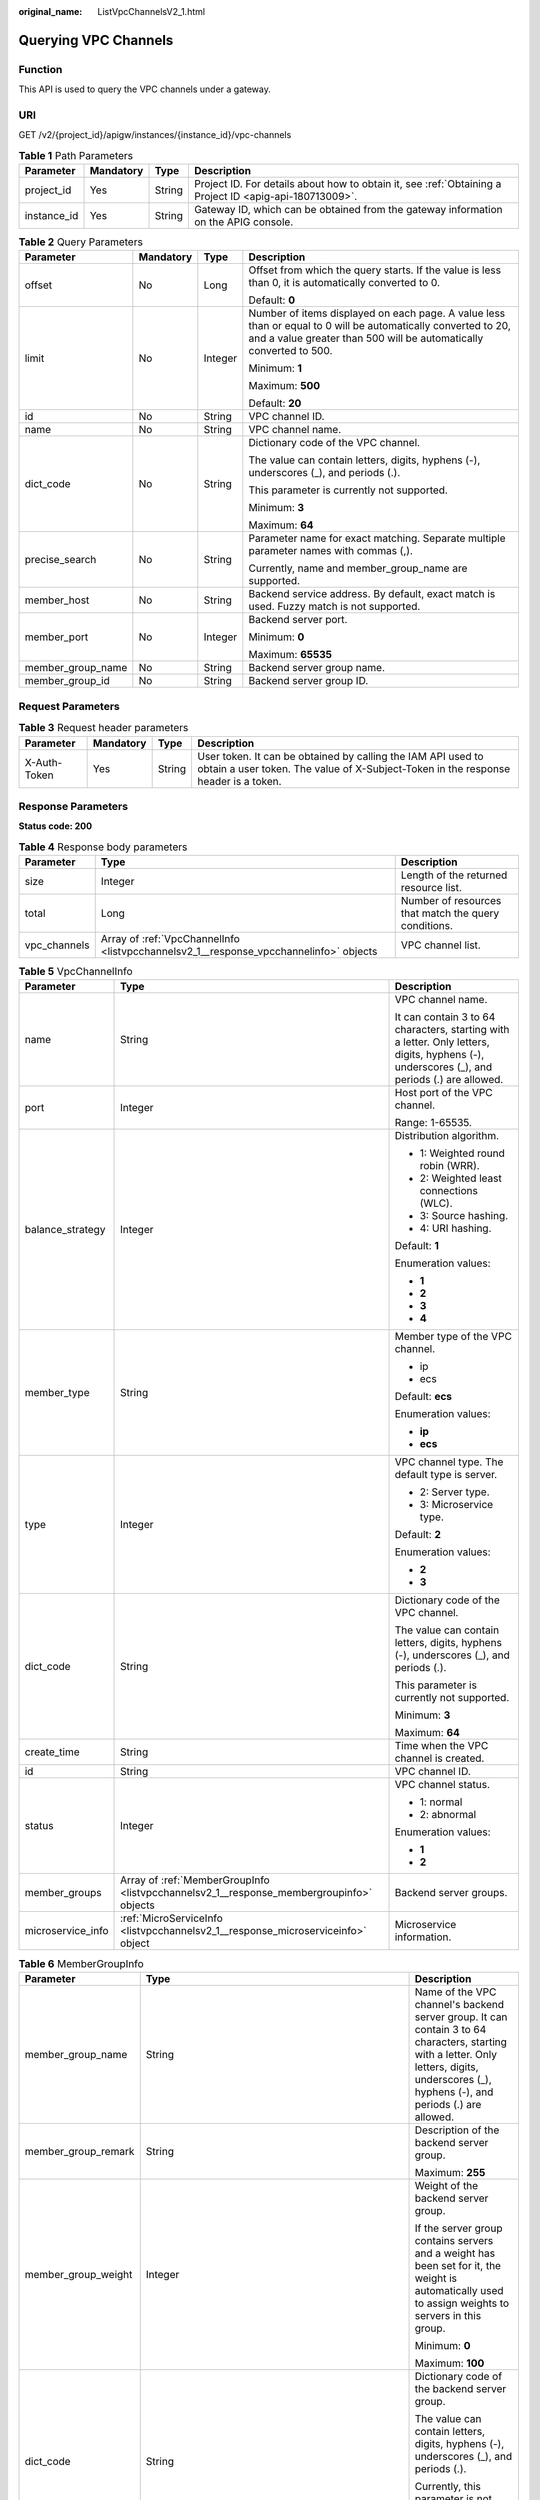 :original_name: ListVpcChannelsV2_1.html

.. _ListVpcChannelsV2_1:

Querying VPC Channels
=====================

Function
--------

This API is used to query the VPC channels under a gateway.

URI
---

GET /v2/{project_id}/apigw/instances/{instance_id}/vpc-channels

.. table:: **Table 1** Path Parameters

   +-------------+-----------+--------+---------------------------------------------------------------------------------------------------------+
   | Parameter   | Mandatory | Type   | Description                                                                                             |
   +=============+===========+========+=========================================================================================================+
   | project_id  | Yes       | String | Project ID. For details about how to obtain it, see :ref:`Obtaining a Project ID <apig-api-180713009>`. |
   +-------------+-----------+--------+---------------------------------------------------------------------------------------------------------+
   | instance_id | Yes       | String | Gateway ID, which can be obtained from the gateway information on the APIG console.                     |
   +-------------+-----------+--------+---------------------------------------------------------------------------------------------------------+

.. table:: **Table 2** Query Parameters

   +-------------------+-----------------+-----------------+-------------------------------------------------------------------------------------------------------------------------------------------------------------------------------------+
   | Parameter         | Mandatory       | Type            | Description                                                                                                                                                                         |
   +===================+=================+=================+=====================================================================================================================================================================================+
   | offset            | No              | Long            | Offset from which the query starts. If the value is less than 0, it is automatically converted to 0.                                                                                |
   |                   |                 |                 |                                                                                                                                                                                     |
   |                   |                 |                 | Default: **0**                                                                                                                                                                      |
   +-------------------+-----------------+-----------------+-------------------------------------------------------------------------------------------------------------------------------------------------------------------------------------+
   | limit             | No              | Integer         | Number of items displayed on each page. A value less than or equal to 0 will be automatically converted to 20, and a value greater than 500 will be automatically converted to 500. |
   |                   |                 |                 |                                                                                                                                                                                     |
   |                   |                 |                 | Minimum: **1**                                                                                                                                                                      |
   |                   |                 |                 |                                                                                                                                                                                     |
   |                   |                 |                 | Maximum: **500**                                                                                                                                                                    |
   |                   |                 |                 |                                                                                                                                                                                     |
   |                   |                 |                 | Default: **20**                                                                                                                                                                     |
   +-------------------+-----------------+-----------------+-------------------------------------------------------------------------------------------------------------------------------------------------------------------------------------+
   | id                | No              | String          | VPC channel ID.                                                                                                                                                                     |
   +-------------------+-----------------+-----------------+-------------------------------------------------------------------------------------------------------------------------------------------------------------------------------------+
   | name              | No              | String          | VPC channel name.                                                                                                                                                                   |
   +-------------------+-----------------+-----------------+-------------------------------------------------------------------------------------------------------------------------------------------------------------------------------------+
   | dict_code         | No              | String          | Dictionary code of the VPC channel.                                                                                                                                                 |
   |                   |                 |                 |                                                                                                                                                                                     |
   |                   |                 |                 | The value can contain letters, digits, hyphens (-), underscores (_), and periods (.).                                                                                               |
   |                   |                 |                 |                                                                                                                                                                                     |
   |                   |                 |                 | This parameter is currently not supported.                                                                                                                                          |
   |                   |                 |                 |                                                                                                                                                                                     |
   |                   |                 |                 | Minimum: **3**                                                                                                                                                                      |
   |                   |                 |                 |                                                                                                                                                                                     |
   |                   |                 |                 | Maximum: **64**                                                                                                                                                                     |
   +-------------------+-----------------+-----------------+-------------------------------------------------------------------------------------------------------------------------------------------------------------------------------------+
   | precise_search    | No              | String          | Parameter name for exact matching. Separate multiple parameter names with commas (,).                                                                                               |
   |                   |                 |                 |                                                                                                                                                                                     |
   |                   |                 |                 | Currently, name and member_group_name are supported.                                                                                                                                |
   +-------------------+-----------------+-----------------+-------------------------------------------------------------------------------------------------------------------------------------------------------------------------------------+
   | member_host       | No              | String          | Backend service address. By default, exact match is used. Fuzzy match is not supported.                                                                                             |
   +-------------------+-----------------+-----------------+-------------------------------------------------------------------------------------------------------------------------------------------------------------------------------------+
   | member_port       | No              | Integer         | Backend server port.                                                                                                                                                                |
   |                   |                 |                 |                                                                                                                                                                                     |
   |                   |                 |                 | Minimum: **0**                                                                                                                                                                      |
   |                   |                 |                 |                                                                                                                                                                                     |
   |                   |                 |                 | Maximum: **65535**                                                                                                                                                                  |
   +-------------------+-----------------+-----------------+-------------------------------------------------------------------------------------------------------------------------------------------------------------------------------------+
   | member_group_name | No              | String          | Backend server group name.                                                                                                                                                          |
   +-------------------+-----------------+-----------------+-------------------------------------------------------------------------------------------------------------------------------------------------------------------------------------+
   | member_group_id   | No              | String          | Backend server group ID.                                                                                                                                                            |
   +-------------------+-----------------+-----------------+-------------------------------------------------------------------------------------------------------------------------------------------------------------------------------------+

Request Parameters
------------------

.. table:: **Table 3** Request header parameters

   +--------------+-----------+--------+----------------------------------------------------------------------------------------------------------------------------------------------------+
   | Parameter    | Mandatory | Type   | Description                                                                                                                                        |
   +==============+===========+========+====================================================================================================================================================+
   | X-Auth-Token | Yes       | String | User token. It can be obtained by calling the IAM API used to obtain a user token. The value of X-Subject-Token in the response header is a token. |
   +--------------+-----------+--------+----------------------------------------------------------------------------------------------------------------------------------------------------+

Response Parameters
-------------------

**Status code: 200**

.. table:: **Table 4** Response body parameters

   +--------------+---------------------------------------------------------------------------------------+------------------------------------------------------+
   | Parameter    | Type                                                                                  | Description                                          |
   +==============+=======================================================================================+======================================================+
   | size         | Integer                                                                               | Length of the returned resource list.                |
   +--------------+---------------------------------------------------------------------------------------+------------------------------------------------------+
   | total        | Long                                                                                  | Number of resources that match the query conditions. |
   +--------------+---------------------------------------------------------------------------------------+------------------------------------------------------+
   | vpc_channels | Array of :ref:`VpcChannelInfo <listvpcchannelsv2_1__response_vpcchannelinfo>` objects | VPC channel list.                                    |
   +--------------+---------------------------------------------------------------------------------------+------------------------------------------------------+

.. _listvpcchannelsv2_1__response_vpcchannelinfo:

.. table:: **Table 5** VpcChannelInfo

   +-----------------------+-----------------------------------------------------------------------------------------+---------------------------------------------------------------------------------------------------------------------------------------------+
   | Parameter             | Type                                                                                    | Description                                                                                                                                 |
   +=======================+=========================================================================================+=============================================================================================================================================+
   | name                  | String                                                                                  | VPC channel name.                                                                                                                           |
   |                       |                                                                                         |                                                                                                                                             |
   |                       |                                                                                         | It can contain 3 to 64 characters, starting with a letter. Only letters, digits, hyphens (-), underscores (_), and periods (.) are allowed. |
   +-----------------------+-----------------------------------------------------------------------------------------+---------------------------------------------------------------------------------------------------------------------------------------------+
   | port                  | Integer                                                                                 | Host port of the VPC channel.                                                                                                               |
   |                       |                                                                                         |                                                                                                                                             |
   |                       |                                                                                         | Range: 1-65535.                                                                                                                             |
   +-----------------------+-----------------------------------------------------------------------------------------+---------------------------------------------------------------------------------------------------------------------------------------------+
   | balance_strategy      | Integer                                                                                 | Distribution algorithm.                                                                                                                     |
   |                       |                                                                                         |                                                                                                                                             |
   |                       |                                                                                         | -  1: Weighted round robin (WRR).                                                                                                           |
   |                       |                                                                                         | -  2: Weighted least connections (WLC).                                                                                                     |
   |                       |                                                                                         | -  3: Source hashing.                                                                                                                       |
   |                       |                                                                                         | -  4: URI hashing.                                                                                                                          |
   |                       |                                                                                         |                                                                                                                                             |
   |                       |                                                                                         | Default: **1**                                                                                                                              |
   |                       |                                                                                         |                                                                                                                                             |
   |                       |                                                                                         | Enumeration values:                                                                                                                         |
   |                       |                                                                                         |                                                                                                                                             |
   |                       |                                                                                         | -  **1**                                                                                                                                    |
   |                       |                                                                                         | -  **2**                                                                                                                                    |
   |                       |                                                                                         | -  **3**                                                                                                                                    |
   |                       |                                                                                         | -  **4**                                                                                                                                    |
   +-----------------------+-----------------------------------------------------------------------------------------+---------------------------------------------------------------------------------------------------------------------------------------------+
   | member_type           | String                                                                                  | Member type of the VPC channel.                                                                                                             |
   |                       |                                                                                         |                                                                                                                                             |
   |                       |                                                                                         | -  ip                                                                                                                                       |
   |                       |                                                                                         | -  ecs                                                                                                                                      |
   |                       |                                                                                         |                                                                                                                                             |
   |                       |                                                                                         | Default: **ecs**                                                                                                                            |
   |                       |                                                                                         |                                                                                                                                             |
   |                       |                                                                                         | Enumeration values:                                                                                                                         |
   |                       |                                                                                         |                                                                                                                                             |
   |                       |                                                                                         | -  **ip**                                                                                                                                   |
   |                       |                                                                                         | -  **ecs**                                                                                                                                  |
   +-----------------------+-----------------------------------------------------------------------------------------+---------------------------------------------------------------------------------------------------------------------------------------------+
   | type                  | Integer                                                                                 | VPC channel type. The default type is server.                                                                                               |
   |                       |                                                                                         |                                                                                                                                             |
   |                       |                                                                                         | -  2: Server type.                                                                                                                          |
   |                       |                                                                                         | -  3: Microservice type.                                                                                                                    |
   |                       |                                                                                         |                                                                                                                                             |
   |                       |                                                                                         | Default: **2**                                                                                                                              |
   |                       |                                                                                         |                                                                                                                                             |
   |                       |                                                                                         | Enumeration values:                                                                                                                         |
   |                       |                                                                                         |                                                                                                                                             |
   |                       |                                                                                         | -  **2**                                                                                                                                    |
   |                       |                                                                                         | -  **3**                                                                                                                                    |
   +-----------------------+-----------------------------------------------------------------------------------------+---------------------------------------------------------------------------------------------------------------------------------------------+
   | dict_code             | String                                                                                  | Dictionary code of the VPC channel.                                                                                                         |
   |                       |                                                                                         |                                                                                                                                             |
   |                       |                                                                                         | The value can contain letters, digits, hyphens (-), underscores (_), and periods (.).                                                       |
   |                       |                                                                                         |                                                                                                                                             |
   |                       |                                                                                         | This parameter is currently not supported.                                                                                                  |
   |                       |                                                                                         |                                                                                                                                             |
   |                       |                                                                                         | Minimum: **3**                                                                                                                              |
   |                       |                                                                                         |                                                                                                                                             |
   |                       |                                                                                         | Maximum: **64**                                                                                                                             |
   +-----------------------+-----------------------------------------------------------------------------------------+---------------------------------------------------------------------------------------------------------------------------------------------+
   | create_time           | String                                                                                  | Time when the VPC channel is created.                                                                                                       |
   +-----------------------+-----------------------------------------------------------------------------------------+---------------------------------------------------------------------------------------------------------------------------------------------+
   | id                    | String                                                                                  | VPC channel ID.                                                                                                                             |
   +-----------------------+-----------------------------------------------------------------------------------------+---------------------------------------------------------------------------------------------------------------------------------------------+
   | status                | Integer                                                                                 | VPC channel status.                                                                                                                         |
   |                       |                                                                                         |                                                                                                                                             |
   |                       |                                                                                         | -  1: normal                                                                                                                                |
   |                       |                                                                                         | -  2: abnormal                                                                                                                              |
   |                       |                                                                                         |                                                                                                                                             |
   |                       |                                                                                         | Enumeration values:                                                                                                                         |
   |                       |                                                                                         |                                                                                                                                             |
   |                       |                                                                                         | -  **1**                                                                                                                                    |
   |                       |                                                                                         | -  **2**                                                                                                                                    |
   +-----------------------+-----------------------------------------------------------------------------------------+---------------------------------------------------------------------------------------------------------------------------------------------+
   | member_groups         | Array of :ref:`MemberGroupInfo <listvpcchannelsv2_1__response_membergroupinfo>` objects | Backend server groups.                                                                                                                      |
   +-----------------------+-----------------------------------------------------------------------------------------+---------------------------------------------------------------------------------------------------------------------------------------------+
   | microservice_info     | :ref:`MicroServiceInfo <listvpcchannelsv2_1__response_microserviceinfo>` object         | Microservice information.                                                                                                                   |
   +-----------------------+-----------------------------------------------------------------------------------------+---------------------------------------------------------------------------------------------------------------------------------------------+

.. _listvpcchannelsv2_1__response_membergroupinfo:

.. table:: **Table 6** MemberGroupInfo

   +-----------------------+---------------------------------------------------------------------------------------------+-----------------------------------------------------------------------------------------------------------------------------------------------------------------------------------------------------------------------------------------+
   | Parameter             | Type                                                                                        | Description                                                                                                                                                                                                                             |
   +=======================+=============================================================================================+=========================================================================================================================================================================================================================================+
   | member_group_name     | String                                                                                      | Name of the VPC channel's backend server group. It can contain 3 to 64 characters, starting with a letter. Only letters, digits, underscores (_), hyphens (-), and periods (.) are allowed.                                             |
   +-----------------------+---------------------------------------------------------------------------------------------+-----------------------------------------------------------------------------------------------------------------------------------------------------------------------------------------------------------------------------------------+
   | member_group_remark   | String                                                                                      | Description of the backend server group.                                                                                                                                                                                                |
   |                       |                                                                                             |                                                                                                                                                                                                                                         |
   |                       |                                                                                             | Maximum: **255**                                                                                                                                                                                                                        |
   +-----------------------+---------------------------------------------------------------------------------------------+-----------------------------------------------------------------------------------------------------------------------------------------------------------------------------------------------------------------------------------------+
   | member_group_weight   | Integer                                                                                     | Weight of the backend server group.                                                                                                                                                                                                     |
   |                       |                                                                                             |                                                                                                                                                                                                                                         |
   |                       |                                                                                             | If the server group contains servers and a weight has been set for it, the weight is automatically used to assign weights to servers in this group.                                                                                     |
   |                       |                                                                                             |                                                                                                                                                                                                                                         |
   |                       |                                                                                             | Minimum: **0**                                                                                                                                                                                                                          |
   |                       |                                                                                             |                                                                                                                                                                                                                                         |
   |                       |                                                                                             | Maximum: **100**                                                                                                                                                                                                                        |
   +-----------------------+---------------------------------------------------------------------------------------------+-----------------------------------------------------------------------------------------------------------------------------------------------------------------------------------------------------------------------------------------+
   | dict_code             | String                                                                                      | Dictionary code of the backend server group.                                                                                                                                                                                            |
   |                       |                                                                                             |                                                                                                                                                                                                                                         |
   |                       |                                                                                             | The value can contain letters, digits, hyphens (-), underscores (_), and periods (.).                                                                                                                                                   |
   |                       |                                                                                             |                                                                                                                                                                                                                                         |
   |                       |                                                                                             | Currently, this parameter is not supported.                                                                                                                                                                                             |
   |                       |                                                                                             |                                                                                                                                                                                                                                         |
   |                       |                                                                                             | Minimum: **3**                                                                                                                                                                                                                          |
   |                       |                                                                                             |                                                                                                                                                                                                                                         |
   |                       |                                                                                             | Maximum: **64**                                                                                                                                                                                                                         |
   +-----------------------+---------------------------------------------------------------------------------------------+-----------------------------------------------------------------------------------------------------------------------------------------------------------------------------------------------------------------------------------------+
   | microservice_version  | String                                                                                      | Version of the backend server group. This parameter is supported only when the VPC channel type is microservice.                                                                                                                        |
   |                       |                                                                                             |                                                                                                                                                                                                                                         |
   |                       |                                                                                             | Maximum: **64**                                                                                                                                                                                                                         |
   +-----------------------+---------------------------------------------------------------------------------------------+-----------------------------------------------------------------------------------------------------------------------------------------------------------------------------------------------------------------------------------------+
   | microservice_port     | Integer                                                                                     | Port of the backend server group. This parameter is supported only when the VPC channel type is microservice. If the port number is 0, all addresses in the backend server group use the original load balancing port to inherit logic. |
   |                       |                                                                                             |                                                                                                                                                                                                                                         |
   |                       |                                                                                             | Minimum: **0**                                                                                                                                                                                                                          |
   |                       |                                                                                             |                                                                                                                                                                                                                                         |
   |                       |                                                                                             | Maximum: **65535**                                                                                                                                                                                                                      |
   +-----------------------+---------------------------------------------------------------------------------------------+-----------------------------------------------------------------------------------------------------------------------------------------------------------------------------------------------------------------------------------------+
   | microservice_labels   | Array of :ref:`MicroserviceLabel <listvpcchannelsv2_1__response_microservicelabel>` objects | Tags of the backend server group. This parameter is supported only when the VPC channel type is microservice.                                                                                                                           |
   +-----------------------+---------------------------------------------------------------------------------------------+-----------------------------------------------------------------------------------------------------------------------------------------------------------------------------------------------------------------------------------------+
   | member_group_id       | String                                                                                      | ID of the backend server group of the VPC channel.                                                                                                                                                                                      |
   +-----------------------+---------------------------------------------------------------------------------------------+-----------------------------------------------------------------------------------------------------------------------------------------------------------------------------------------------------------------------------------------+
   | create_time           | String                                                                                      | Time when the backend server group is created.                                                                                                                                                                                          |
   +-----------------------+---------------------------------------------------------------------------------------------+-----------------------------------------------------------------------------------------------------------------------------------------------------------------------------------------------------------------------------------------+
   | update_time           | String                                                                                      | Time when the backend server group is updated.                                                                                                                                                                                          |
   +-----------------------+---------------------------------------------------------------------------------------------+-----------------------------------------------------------------------------------------------------------------------------------------------------------------------------------------------------------------------------------------+

.. _listvpcchannelsv2_1__response_microservicelabel:

.. table:: **Table 7** MicroserviceLabel

   +-----------------------+-----------------------+--------------------------------------------------------------------------------------------------------------------------------------+
   | Parameter             | Type                  | Description                                                                                                                          |
   +=======================+=======================+======================================================================================================================================+
   | label_name            | String                | Tag name.                                                                                                                            |
   |                       |                       |                                                                                                                                      |
   |                       |                       | Start and end with a letter or digit. Use only letters, digits, hyphens (-), underscores (_), and periods (.). (Max. 63 characters.) |
   |                       |                       |                                                                                                                                      |
   |                       |                       | Minimum: **1**                                                                                                                       |
   |                       |                       |                                                                                                                                      |
   |                       |                       | Maximum: **63**                                                                                                                      |
   +-----------------------+-----------------------+--------------------------------------------------------------------------------------------------------------------------------------+
   | label_value           | String                | Tag value.                                                                                                                           |
   |                       |                       |                                                                                                                                      |
   |                       |                       | Start and end with a letter or digit. Use only letters, digits, hyphens (-), underscores (_), and periods (.). (Max. 63 characters.) |
   |                       |                       |                                                                                                                                      |
   |                       |                       | Minimum: **1**                                                                                                                       |
   |                       |                       |                                                                                                                                      |
   |                       |                       | Maximum: **63**                                                                                                                      |
   +-----------------------+-----------------------+--------------------------------------------------------------------------------------------------------------------------------------+

.. _listvpcchannelsv2_1__response_microserviceinfo:

.. table:: **Table 8** MicroServiceInfo

   +-----------------------+-----------------------------------------------------------------------------------------------------+----------------------------------------------+
   | Parameter             | Type                                                                                                | Description                                  |
   +=======================+=====================================================================================================+==============================================+
   | id                    | String                                                                                              | Microservice ID.                             |
   +-----------------------+-----------------------------------------------------------------------------------------------------+----------------------------------------------+
   | instance_id           | String                                                                                              | Gateway ID.                                  |
   +-----------------------+-----------------------------------------------------------------------------------------------------+----------------------------------------------+
   | service_type          | String                                                                                              | Microservice type. Options:                  |
   |                       |                                                                                                     |                                              |
   |                       |                                                                                                     | -  CSE: CSE microservice registration center |
   |                       |                                                                                                     | -  CCE: CCE workload                         |
   |                       |                                                                                                     |                                              |
   |                       |                                                                                                     | Enumeration values:                          |
   |                       |                                                                                                     |                                              |
   |                       |                                                                                                     | -  **CSE**                                   |
   |                       |                                                                                                     | -  **CCE**                                   |
   +-----------------------+-----------------------------------------------------------------------------------------------------+----------------------------------------------+
   | cse_info              | :ref:`MicroServiceInfoCSE <listvpcchannelsv2_1__response_microserviceinfocse>` object               | CSE microservice details.                    |
   +-----------------------+-----------------------------------------------------------------------------------------------------+----------------------------------------------+
   | cce_info              | :ref:`MicroServiceInfoCCE <listvpcchannelsv2_1__response_microserviceinfocce>` object               | CCE microservice workload details.           |
   +-----------------------+-----------------------------------------------------------------------------------------------------+----------------------------------------------+
   | cce_service_info      | :ref:`MicroServiceInfoCCEService <listvpcchannelsv2_1__response_microserviceinfocceservice>` object | CCE microservice Service details.            |
   +-----------------------+-----------------------------------------------------------------------------------------------------+----------------------------------------------+
   | update_time           | String                                                                                              | Microservice update time.                    |
   +-----------------------+-----------------------------------------------------------------------------------------------------+----------------------------------------------+
   | create_time           | String                                                                                              | Microservice creation time.                  |
   +-----------------------+-----------------------------------------------------------------------------------------------------+----------------------------------------------+

.. _listvpcchannelsv2_1__response_microserviceinfocse:

.. table:: **Table 9** MicroServiceInfoCSE

   +-----------------------+-----------------------+-------------------------------------------------------------------------------------------------------------+
   | Parameter             | Type                  | Description                                                                                                 |
   +=======================+=======================+=============================================================================================================+
   | engine_id             | String                | Microservice engine ID.                                                                                     |
   |                       |                       |                                                                                                             |
   |                       |                       | Maximum: **64**                                                                                             |
   +-----------------------+-----------------------+-------------------------------------------------------------------------------------------------------------+
   | service_id            | String                | Microservice ID.                                                                                            |
   |                       |                       |                                                                                                             |
   |                       |                       | Maximum: **64**                                                                                             |
   +-----------------------+-----------------------+-------------------------------------------------------------------------------------------------------------+
   | engine_name           | String                | Microservice engine name.                                                                                   |
   +-----------------------+-----------------------+-------------------------------------------------------------------------------------------------------------+
   | service_name          | String                | Microservice name.                                                                                          |
   +-----------------------+-----------------------+-------------------------------------------------------------------------------------------------------------+
   | register_address      | String                | Registration center address.                                                                                |
   +-----------------------+-----------------------+-------------------------------------------------------------------------------------------------------------+
   | cse_app_id            | String                | App to which the microservice belongs.                                                                      |
   +-----------------------+-----------------------+-------------------------------------------------------------------------------------------------------------+
   | version               | String                | Microservice version, which has been discarded and is reflected in the version of the backend server group. |
   |                       |                       |                                                                                                             |
   |                       |                       | Maximum: **64**                                                                                             |
   +-----------------------+-----------------------+-------------------------------------------------------------------------------------------------------------+

.. _listvpcchannelsv2_1__response_microserviceinfocce:

.. table:: **Table 10** MicroServiceInfoCCE

   +-----------------------+-----------------------+-------------------------------------------------------------------------------------------------------------------------------------------------+
   | Parameter             | Type                  | Description                                                                                                                                     |
   +=======================+=======================+=================================================================================================================================================+
   | cluster_id            | String                | CCE cluster ID.                                                                                                                                 |
   |                       |                       |                                                                                                                                                 |
   |                       |                       | Maximum: **64**                                                                                                                                 |
   +-----------------------+-----------------------+-------------------------------------------------------------------------------------------------------------------------------------------------+
   | namespace             | String                | Namespace.                                                                                                                                      |
   |                       |                       |                                                                                                                                                 |
   |                       |                       | Maximum: **64**                                                                                                                                 |
   +-----------------------+-----------------------+-------------------------------------------------------------------------------------------------------------------------------------------------+
   | workload_type         | String                | Workload type.                                                                                                                                  |
   |                       |                       |                                                                                                                                                 |
   |                       |                       | -  deployment                                                                                                                                   |
   |                       |                       | -  statefulset                                                                                                                                  |
   |                       |                       | -  daemonset                                                                                                                                    |
   |                       |                       |                                                                                                                                                 |
   |                       |                       | Enumeration values:                                                                                                                             |
   |                       |                       |                                                                                                                                                 |
   |                       |                       | -  **deployment**                                                                                                                               |
   |                       |                       | -  **statefulset**                                                                                                                              |
   |                       |                       | -  **daemonset**                                                                                                                                |
   +-----------------------+-----------------------+-------------------------------------------------------------------------------------------------------------------------------------------------+
   | app_name              | String                | App name. Start with a letter, and include only letters, digits, periods (.), hyphens (-), and underscores (_). (1 to 64 characters)            |
   |                       |                       |                                                                                                                                                 |
   |                       |                       | Minimum: **1**                                                                                                                                  |
   |                       |                       |                                                                                                                                                 |
   |                       |                       | Maximum: **64**                                                                                                                                 |
   +-----------------------+-----------------------+-------------------------------------------------------------------------------------------------------------------------------------------------+
   | label_key             | String                | Service label key. Start with a letter or digit, and use only letters, digits, and these special characters: ``-_./:().`` (1 to 64 characters)  |
   |                       |                       |                                                                                                                                                 |
   |                       |                       | Minimum: **1**                                                                                                                                  |
   |                       |                       |                                                                                                                                                 |
   |                       |                       | Maximum: **64**                                                                                                                                 |
   +-----------------------+-----------------------+-------------------------------------------------------------------------------------------------------------------------------------------------+
   | label_value           | String                | Service label value. Start with a letter, and include only letters, digits, periods (.), hyphens (-), and underscores (_). (1 to 64 characters) |
   |                       |                       |                                                                                                                                                 |
   |                       |                       | Minimum: **1**                                                                                                                                  |
   |                       |                       |                                                                                                                                                 |
   |                       |                       | Maximum: **64**                                                                                                                                 |
   +-----------------------+-----------------------+-------------------------------------------------------------------------------------------------------------------------------------------------+
   | cluster_name          | String                | CCE cluster name.                                                                                                                               |
   +-----------------------+-----------------------+-------------------------------------------------------------------------------------------------------------------------------------------------+

.. _listvpcchannelsv2_1__response_microserviceinfocceservice:

.. table:: **Table 11** MicroServiceInfoCCEService

   +-----------------------+-----------------------+--------------------------------------------------------------------------------------------------------------------------------------+
   | Parameter             | Type                  | Description                                                                                                                          |
   +=======================+=======================+======================================================================================================================================+
   | cluster_id            | String                | CCE cluster ID.                                                                                                                      |
   |                       |                       |                                                                                                                                      |
   |                       |                       | Maximum: **64**                                                                                                                      |
   +-----------------------+-----------------------+--------------------------------------------------------------------------------------------------------------------------------------+
   | namespace             | String                | Namespace. 1 to 63 characters. Use lowercase letters, digits, and hyphens (-). Start with a letter and end with a letter or digit.   |
   |                       |                       |                                                                                                                                      |
   |                       |                       | Minimum: **1**                                                                                                                       |
   |                       |                       |                                                                                                                                      |
   |                       |                       | Maximum: **63**                                                                                                                      |
   +-----------------------+-----------------------+--------------------------------------------------------------------------------------------------------------------------------------+
   | service_name          | String                | Service name. Start with a letter, and use only letters, digits, periods (.), hyphens (-), and underscores (_). (1 to 64 characters) |
   |                       |                       |                                                                                                                                      |
   |                       |                       | Minimum: **1**                                                                                                                       |
   |                       |                       |                                                                                                                                      |
   |                       |                       | Maximum: **64**                                                                                                                      |
   +-----------------------+-----------------------+--------------------------------------------------------------------------------------------------------------------------------------+
   | cluster_name          | String                | CCE cluster name.                                                                                                                    |
   +-----------------------+-----------------------+--------------------------------------------------------------------------------------------------------------------------------------+

**Status code: 400**

.. table:: **Table 12** Response body parameters

   ========== ====== ==============
   Parameter  Type   Description
   ========== ====== ==============
   error_code String Error code.
   error_msg  String Error message.
   ========== ====== ==============

**Status code: 401**

.. table:: **Table 13** Response body parameters

   ========== ====== ==============
   Parameter  Type   Description
   ========== ====== ==============
   error_code String Error code.
   error_msg  String Error message.
   ========== ====== ==============

**Status code: 403**

.. table:: **Table 14** Response body parameters

   ========== ====== ==============
   Parameter  Type   Description
   ========== ====== ==============
   error_code String Error code.
   error_msg  String Error message.
   ========== ====== ==============

**Status code: 404**

.. table:: **Table 15** Response body parameters

   ========== ====== ==============
   Parameter  Type   Description
   ========== ====== ==============
   error_code String Error code.
   error_msg  String Error message.
   ========== ====== ==============

**Status code: 500**

.. table:: **Table 16** Response body parameters

   ========== ====== ==============
   Parameter  Type   Description
   ========== ====== ==============
   error_code String Error code.
   error_msg  String Error message.
   ========== ====== ==============

Example Requests
----------------

None

Example Responses
-----------------

**Status code: 200**

OK

.. code-block::

   {
     "total" : 2,
     "size" : 2,
     "vpc_channels" : [ {
       "name" : "channel 1",
       "port" : 8080,
       "balance_strategy" : 1,
       "member_type" : "ip",
       "dict_code" : "",
       "create_time" : "2020-07-23T07:24:33Z",
       "id" : "105c6902457144a4820dff8b1ad63331",
       "status" : 1,
       "member_groups" : [ ],
       "type" : 2,
       "microservice_info" : {
         "id" : "",
         "instance_id" : "",
         "service_type" : "",
         "cse_info" : {
           "cse_app_id" : "",
           "engine_id" : "",
           "engine_name" : "",
           "register_address" : "",
           "service_id" : "",
           "service_name" : ""
         },
         "cce_info" : {
           "cluster_id" : "",
           "cluster_name" : "",
           "namespace" : "",
           "workload_type" : "",
           "app_name" : ""
         },
         "create_time" : "",
         "update_time" : ""
       }
     }, {
       "name" : "channel 2",
       "port" : 8088,
       "balance_strategy" : 2,
       "member_type" : "ip",
       "dict_code" : "",
       "create_time" : "2020-07-23T07:11:57Z",
       "id" : "56a7d7358e1b42459c9d730d65b14e59",
       "status" : 1,
       "member_groups" : [ ],
       "type" : 3,
       "microservice_info" : {
         "id" : "9483afa235be45158a70c19ab817ac65",
         "instance_id" : "eddc4d25480b4cd6b512f270a1b8b341",
         "service_type" : "CCE",
         "cse_info" : {
           "cse_app_id" : "",
           "engine_id" : "",
           "engine_name" : "",
           "register_address" : "",
           "service_id" : "",
           "service_name" : ""
         },
         "cce_info" : {
           "cluster_id" : "ab1485b4f91b45abbcd560be591f7309",
           "cluster_name" : "cce-test",
           "namespace" : "default",
           "workload_type" : "deployment",
           "app_name" : "testapp"
         },
         "create_time" : "2020-07-23T07:11:57.244829604Z",
         "update_time" : "2020-07-23T07:11:57.244829604Z"
       }
     } ]
   }

**Status code: 400**

Bad Request

.. code-block::

   {
     "error_code" : "APIG.2011",
     "error_msg" : "The request parameters must be specified,parameterName:name. Please refer to the support documentation"
   }

**Status code: 401**

Unauthorized

.. code-block::

   {
     "error_code" : "APIG.1002",
     "error_msg" : "Incorrect token or token resolution failed"
   }

**Status code: 403**

Forbidden

.. code-block::

   {
     "error_code" : "APIG.1005",
     "error_msg" : "No permissions to request this method"
   }

**Status code: 404**

Not Found

.. code-block::

   {
     "error_code" : "APIG.3030",
     "error_msg" : "The instance does not exist;id:eddc4d25480b4cd6b512f270a1b8b341"
   }

**Status code: 500**

Internal Server Error

.. code-block::

   {
     "error_code" : "APIG.9999",
     "error_msg" : "System error"
   }

Status Codes
------------

=========== =====================
Status Code Description
=========== =====================
200         OK
400         Bad Request
401         Unauthorized
403         Forbidden
404         Not Found
500         Internal Server Error
=========== =====================

Error Codes
-----------

See :ref:`Error Codes <errorcode>`.
